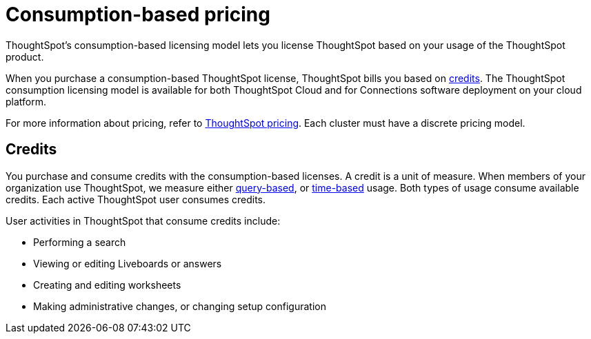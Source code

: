 = Consumption-based pricing
:last_updated: 11/05/2021
:linkattrs:
:experimental:
:page-aliases: /admin/ts-cloud/consumption-pricing.adoc
:page-layout: default-cloud
:description: ThoughtSpot’s consumption-based licensing model lets you license ThoughtSpot based on usage of the ThoughtSpot product.

ThoughtSpot’s consumption-based licensing model lets you license ThoughtSpot based on your usage of the ThoughtSpot product.

When you purchase a consumption-based ThoughtSpot license, ThoughtSpot bills you based on <<credits,credits>>.
The ThoughtSpot consumption licensing model is available for both ThoughtSpot Cloud and for Connections software deployment on your cloud platform.

For more information about pricing, refer to https://www.thoughtspot.com/pricing[ThoughtSpot pricing^].
Each cluster must have a discrete pricing model.

[#credits]
== Credits

You purchase and consume credits with the consumption-based licenses.
A credit is a unit of measure.
When members of your organization use ThoughtSpot, we measure either xref:consumption-pricing-query-based.adoc[query-based], or xref:consumption-pricing-time-based.adoc[time-based] usage. Both types of usage consume available credits. Each active ThoughtSpot user consumes credits.

User activities in ThoughtSpot that consume credits include:

- Performing a search
- Viewing or editing Liveboards or answers
- Creating and editing worksheets
- Making administrative changes, or changing setup configuration
